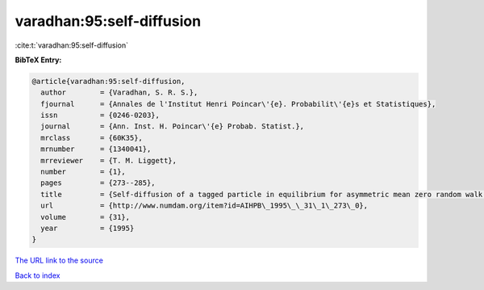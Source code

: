 varadhan:95:self-diffusion
==========================

:cite:t:`varadhan:95:self-diffusion`

**BibTeX Entry:**

.. code-block:: bibtex

   @article{varadhan:95:self-diffusion,
     author        = {Varadhan, S. R. S.},
     fjournal      = {Annales de l'Institut Henri Poincar\'{e}. Probabilit\'{e}s et Statistiques},
     issn          = {0246-0203},
     journal       = {Ann. Inst. H. Poincar\'{e} Probab. Statist.},
     mrclass       = {60K35},
     mrnumber      = {1340041},
     mrreviewer    = {T. M. Liggett},
     number        = {1},
     pages         = {273--285},
     title         = {Self-diffusion of a tagged particle in equilibrium for asymmetric mean zero random walk with simple exclusion},
     url           = {http://www.numdam.org/item?id=AIHPB\_1995\_\_31\_1\_273\_0},
     volume        = {31},
     year          = {1995}
   }

`The URL link to the source <http://www.numdam.org/item?id=AIHPB_1995__31_1_273_0>`__


`Back to index <../By-Cite-Keys.html>`__

